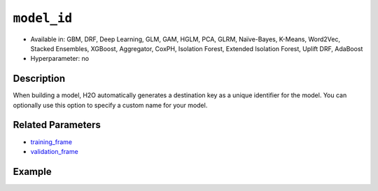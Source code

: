 ``model_id``
------------

- Available in: GBM, DRF, Deep Learning, GLM, GAM, HGLM, PCA, GLRM, Naïve-Bayes, K-Means, Word2Vec, Stacked Ensembles, XGBoost, Aggregator, CoxPH, Isolation Forest, Extended Isolation Forest, Uplift DRF, AdaBoost
- Hyperparameter: no

Description
~~~~~~~~~~~

When building a model, H2O automatically generates a destination key as a unique identifier for the model. You can optionally use this option to specify a custom name for your model. 

Related Parameters
~~~~~~~~~~~~~~~~~~

- `training_frame <training_frame.html>`__
- `validation_frame <validation_frame.html>`__


Example
~~~~~~~

.. tabs::
   .. code-tab:: r R

		library(h2o)
		h2o.init()

		# import the cars dataset:
		# this dataset is used to classify whether or not a car is economical based on
		# the car's displacement, power, weight, and acceleration, and the year it was made
		cars <- h2o.importFile("https://s3.amazonaws.com/h2o-public-test-data/smalldata/junit/cars_20mpg.csv")

		# convert response column to a factor
		cars["economy_20mpg"] <- as.factor(cars["economy_20mpg"])

		# set the predictor names and the response column name
		predictors <- c("displacement", "power", "weight", "acceleration", "year")
		response <- "economy_20mpg"

		# split into train and validation sets
		cars_split <- h2o.splitFrame(data = cars, ratios = 0.8, seed = 1234)
		train <- cars_split[[1]]
		valid <- cars_split[[2]]

		# try using the `model_id` parameter:
		# train your model
		cars_gbm <- h2o.gbm(x = predictors, y = response, training_frame = train,
		                    validation_frame = valid, model_id = "first_model", seed = 1234)

		# print the model id
		cars_gbm@model_id

		# the model_id can also be used with checkpointing to continue training

   .. code-tab:: python

		import h2o
		from h2o.estimators.gbm import H2OGradientBoostingEstimator
		h2o.init()

		# import the cars dataset:
		# this dataset is used to classify whether or not a car is economical based on
		# the car's displacement, power, weight, and acceleration, and the year it was made
		cars = h2o.import_file("https://s3.amazonaws.com/h2o-public-test-data/smalldata/junit/cars_20mpg.csv")

		# convert response column to a factor
		cars["economy_20mpg"] = cars["economy_20mpg"].asfactor()

		# set the predictor names and the response column name
		predictors = ["displacement","power","weight","acceleration","year"]
		response = "economy_20mpg"

		# split into train and validation sets
		train, valid = cars.split_frame(ratios = [.8], seed = 1234)

		# try using the `model_id` parameter:
		# first initialize your estimator
		cars_gbm = H2OGradientBoostingEstimator(model_id = "first_model", seed = 1234)

		# training_frame and validation_frame
		cars_gbm.train(x = predictors, y = response, training_frame = train, validation_frame = valid)

		# print the model id
		cars_gbm.model_id

		# the model_id can also be used with checkpointing to continue training